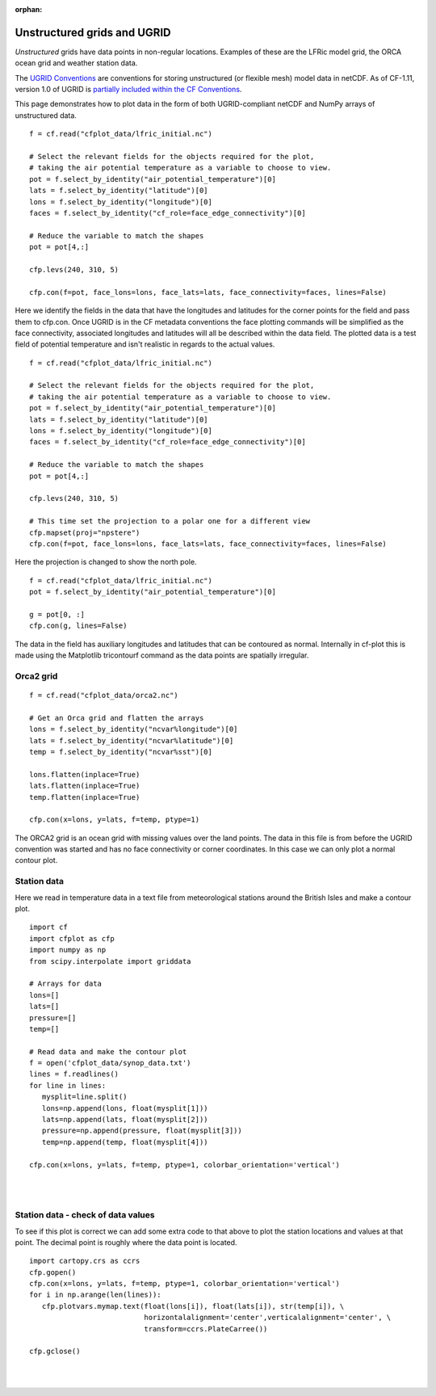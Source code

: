 :orphan:

.. _unstructured:

Unstructured grids and UGRID
****************************

*Unstructured* grids have data points in non-regular locations. Examples of
these are the LFRic model grid, the ORCA ocean grid and weather station data.

The `UGRID Conventions <https://ugrid-conventions.github.io/ugrid-conventions>`_
are conventions for storing unstructured (or flexible mesh) model data in
netCDF. As of CF-1.11, version 1.0 of UGRID is
`partially included within the CF Conventions <https://cfconventions.org/Data/cf-conventions/cf-conventions-1.11/cf-conventions.html#ugrid-conventions>`_.

This page demonstrates how to plot data in the form of both UGRID-compliant
netCDF and NumPy arrays of unstructured data.


.. image::  images/us01.png
   :scale: 52%

::

   f = cf.read("cfplot_data/lfric_initial.nc")

   # Select the relevant fields for the objects required for the plot,
   # taking the air potential temperature as a variable to choose to view.
   pot = f.select_by_identity("air_potential_temperature")[0]
   lats = f.select_by_identity("latitude")[0]
   lons = f.select_by_identity("longitude")[0]
   faces = f.select_by_identity("cf_role=face_edge_connectivity")[0]

   # Reduce the variable to match the shapes
   pot = pot[4,:]

   cfp.levs(240, 310, 5)

   cfp.con(f=pot, face_lons=lons, face_lats=lats, face_connectivity=faces, lines=False)


Here we identify the fields in the data that have the longitudes and latitudes for the corner points for the field and pass them to cfp.con.  Once UGRID is in the CF metadata conventions the face plotting commands will be simplified as the face connectivity, associated longitudes and latitudes will all be described within the data field.  The plotted data is a test field of potential temperature and isn't realistic in regards to the actual values.



.. image::  images/us02.png
   :scale: 52%

::

   f = cf.read("cfplot_data/lfric_initial.nc")

   # Select the relevant fields for the objects required for the plot,
   # taking the air potential temperature as a variable to choose to view.
   pot = f.select_by_identity("air_potential_temperature")[0]
   lats = f.select_by_identity("latitude")[0]
   lons = f.select_by_identity("longitude")[0]
   faces = f.select_by_identity("cf_role=face_edge_connectivity")[0]

   # Reduce the variable to match the shapes
   pot = pot[4,:]

   cfp.levs(240, 310, 5)

   # This time set the projection to a polar one for a different view
   cfp.mapset(proj="npstere")
   cfp.con(f=pot, face_lons=lons, face_lats=lats, face_connectivity=faces, lines=False)


Here the projection is changed to show the north pole.


.. image::  images/us03.png
   :scale: 52%

::

   f = cf.read("cfplot_data/lfric_initial.nc")
   pot = f.select_by_identity("air_potential_temperature")[0]

   g = pot[0, :]
   cfp.con(g, lines=False)


The data in the field has auxiliary longitudes and latitudes that can be contoured as normal.  Internally in cf-plot this is made using the Matplotlib tricontourf command as the data points are spatially irregular.


Orca2 grid
----------

.. image::  images/us04.png
   :scale: 52%

::

   f = cf.read("cfplot_data/orca2.nc")

   # Get an Orca grid and flatten the arrays
   lons = f.select_by_identity("ncvar%longitude")[0]
   lats = f.select_by_identity("ncvar%latitude")[0]
   temp = f.select_by_identity("ncvar%sst")[0]

   lons.flatten(inplace=True)
   lats.flatten(inplace=True)
   temp.flatten(inplace=True)
   
   cfp.con(x=lons, y=lats, f=temp, ptype=1)



The ORCA2 grid is an ocean grid with missing values over the land points.  The data in this file is from before the UGRID convention was started and has no face connectivity or corner coordinates.  In this case we can only plot a normal contour plot.





Station data
------------

Here we read in temperature data in a text file from meteorological stations around the British Isles and make a contour plot.


.. image::  images/us05.png
   :scale: 52%

::

   import cf
   import cfplot as cfp
   import numpy as np
   from scipy.interpolate import griddata

   # Arrays for data
   lons=[]
   lats=[]
   pressure=[]
   temp=[]

   # Read data and make the contour plot
   f = open('cfplot_data/synop_data.txt')
   lines = f.readlines()
   for line in lines:
      mysplit=line.split()
      lons=np.append(lons, float(mysplit[1]))
      lats=np.append(lats, float(mysplit[2]))
      pressure=np.append(pressure, float(mysplit[3]))
      temp=np.append(temp, float(mysplit[4]))

   cfp.con(x=lons, y=lats, f=temp, ptype=1, colorbar_orientation='vertical')

|
|


Station data - check of data values
-----------------------------------

To see if this plot is correct we can add some extra code to that above to plot the station locations and values at that point.  The decimal point is roughly where the data point is located.

::

   import cartopy.crs as ccrs
   cfp.gopen()
   cfp.con(x=lons, y=lats, f=temp, ptype=1, colorbar_orientation='vertical')
   for i in np.arange(len(lines)):
      cfp.plotvars.mymap.text(float(lons[i]), float(lats[i]), str(temp[i]), \
                              horizontalalignment='center',verticalalignment='center', \
                              transform=ccrs.PlateCarree())

   cfp.gclose()



.. image::  images/us06.png
   :scale: 52%


|
|
